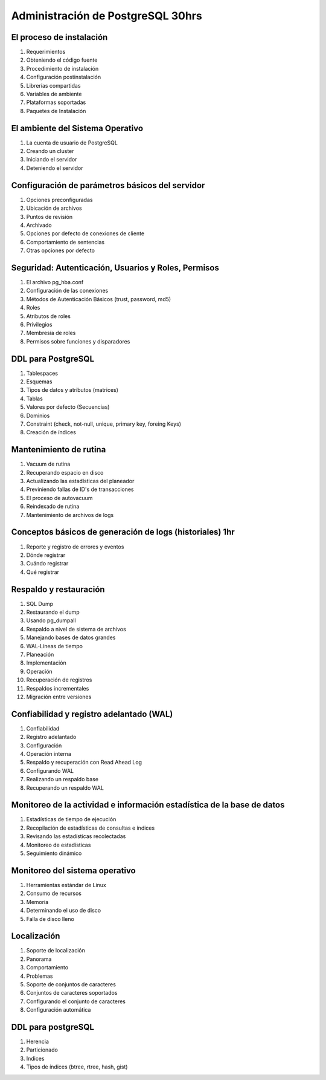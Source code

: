 Administración de PostgreSQL 30hrs
==================================


El proceso de instalación
-------------------------

1. Requerimientos

2. Obteniendo el código fuente

3. Procedimiento de instalación

4. Configuración postinstalación

5. Librerías compartidas

6. Variables de ambiente

7. Plataformas soportadas

8. Paquetes de Instalación


El ambiente del Sistema Operativo
---------------------------------

1. La cuenta de usuario de PostgreSQL

2. Creando un cluster

3. Iniciando el servidor

4. Deteniendo el servidor


Configuración de parámetros básicos del servidor
------------------------------------------------

1. Opciones preconfiguradas

2. Ubicación de archivos

3. Puntos de revisión

4. Archivado

5. Opciones por defecto de conexiones de cliente

6. Comportamiento de sentencias

7. Otras opciones por defecto


Seguridad: Autenticación, Usuarios y Roles, Permisos
----------------------------------------------------

1. El archivo pg_hba.conf

2. Configuración de las conexiones

3. Métodos de Autenticación  Básicos (trust, password, md5)

4. Roles

5. Atributos de roles

6. Privilegios

7. Membresía de roles

8. Permisos sobre funciones y disparadores


DDL para PostgreSQL
-------------------

1. Tablespaces

2. Esquemas

3. Tipos de datos y atributos (matrices)

4. Tablas

5. Valores por defecto (Secuencias)

6. Dominios

7. Constraint (check, not-null, unique, primary key, foreing Keys)

8. Creación de índices


Mantenimiento de rutina
-----------------------

1. Vacuum de rutina

2. Recuperando espacio en disco

3. Actualizando las estadísticas del planeador

4. Previniendo fallas de ID's de transacciones

5. El proceso de autovacuum

6. Reindexado de rutina

7. Mantenimiento de archivos de logs


Conceptos básicos de generación de logs (historiales) 1hr
---------------------------------------------------------

1. Reporte y registro de errores y eventos

2. Dónde registrar

3. Cuándo registrar

4. Qué registrar


Respaldo y restauración
-----------------------

1. SQL Dump

2. Restaurando el dump

3. Usando pg_dumpall

4. Respaldo a nivel de sistema de archivos

5. Manejando bases de datos grandes

6. WAL-Líneas de tiempo

7. Planeación

8. Implementación

9. Operación

10. Recuperación de registros

11. Respaldos incrementales

12. Migración entre versiones


Confiabilidad y registro adelantado (WAL)
-----------------------------------------

1. Confiabilidad

2. Registro adelantado

3. Configuración

4. Operación interna

5. Respaldo y recuperación con Read Ahead Log

6. Configurando WAL

7. Realizando un respaldo base

8. Recuperando un respaldo WAL


Monitoreo de la actividad e información estadística de la base de datos
-----------------------------------------------------------------------

1. Estadísticas de tiempo de ejecución

2. Recopilación de estadísticas de consultas e índices

3. Revisando las estadísticas recolectadas

4. Monitoreo de estadísticas

5. Seguimiento dinámico


Monitoreo del sistema operativo
-------------------------------

1. Herramientas estándar de Linux

2. Consumo de recursos

3. Memoria

4. Determinando el uso de disco

5. Falla de disco lleno


Localización
------------

1. Soporte de localización

2. Panorama

3. Comportamiento

4. Problemas

5. Soporte de conjuntos de caracteres

6. Conjuntos de caracteres soportados

7. Configurando el conjunto de caracteres

8. Configuración automática


DDL para postgreSQL
-------------------

1. Herencia

2. Particionado

3. Indices

4. Tipos de índices (btree, rtree, hash, gist)



